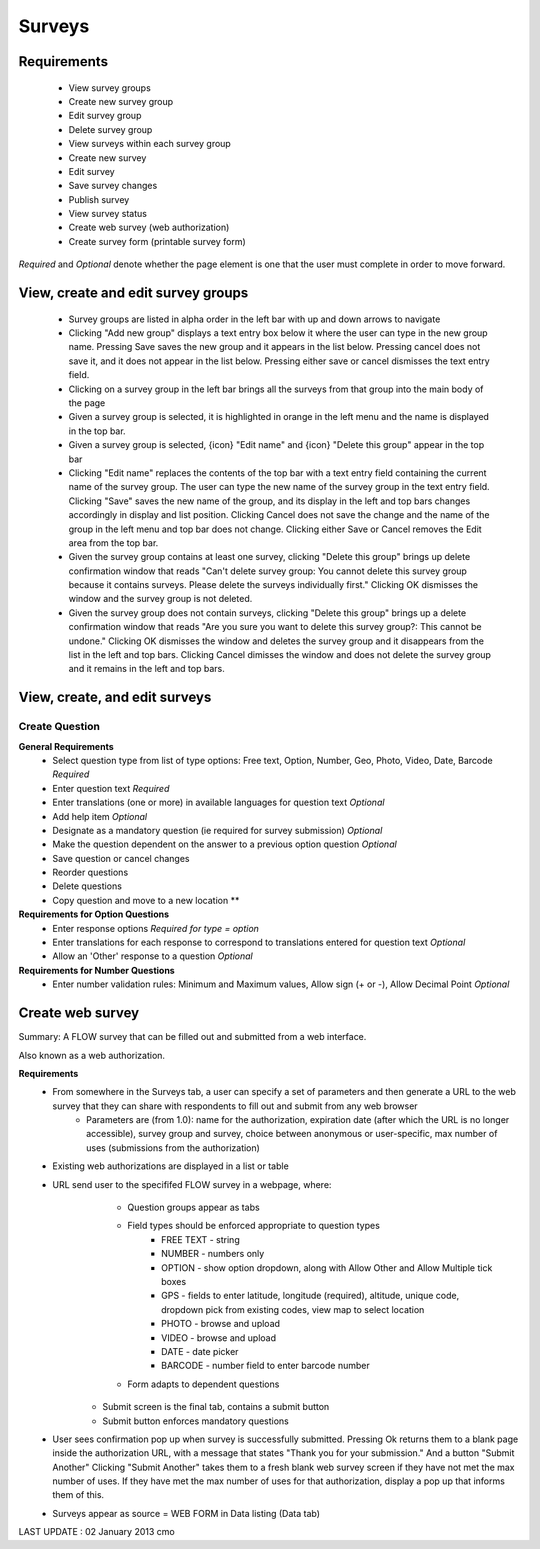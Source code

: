 Surveys 
=======

Requirements
------------
	* View survey groups
	* Create new survey group
	* Edit survey group
	* Delete survey group
	* View surveys within each survey group
	* Create new survey
	* Edit survey
	* Save survey changes
	* Publish survey
	* View survey status
	* Create web survey (web authorization)
	* Create survey form (printable survey form)

*Required* and *Optional* denote whether the page element is one that the user must complete in order to move forward.

View, create and edit survey groups
-----------------------------------
	* Survey groups are listed in alpha order in the left bar with up and down arrows to navigate
	* Clicking "Add new group" displays a text entry box below it where the user can type in the new group name. Pressing Save saves the new group and it appears in the list below. Pressing cancel does not save it, and it does not appear in the list below. Pressing either save or cancel dismisses the text entry field.
	* Clicking on a survey group in the left bar brings all the surveys from that group into the main body of the page
	* Given a survey group is selected, it is highlighted in orange in the left menu and the name is displayed in the top bar.
	* Given a survey group is selected, {icon} "Edit name" and {icon} "Delete this group" appear in the top bar
	* Clicking "Edit name" replaces the contents of the top bar with a text entry field containing the current name of the survey group. The user can type the new name of the survey group in the text entry field. Clicking "Save" saves the new name of the group, and its display in the left and top bars changes accordingly in display and list position. Clicking Cancel does not save the change and the name of the group in the left menu and top bar does not change. Clicking either Save or Cancel removes the Edit area from the top bar.
	* Given the survey group contains at least one survey, clicking "Delete this group" brings up delete confirmation window that reads "Can't delete survey group: You cannot delete this survey group because it contains surveys. Please delete the surveys individually first." Clicking OK dismisses the window and the survey group is not deleted.
	* Given the survey group does not contain surveys, clicking "Delete this group" brings up a delete confirmation window that reads "Are you sure you want to delete this survey group?: This cannot be undone." Clicking OK dismisses the window and deletes the survey group and it disappears from the list in the left and top bars. Clicking Cancel dimisses the window and does not delete the survey group and it remains in the left and top bars.

View, create, and edit surveys
------------------------------


Create Question
^^^^^^^^^^^^^^^
**General Requirements**
	* Select question type from list of type options: Free text, Option, Number, Geo, Photo, Video, Date, Barcode *Required*
	* Enter question text *Required*
	* Enter translations (one or more) in available languages for question text *Optional*
	* Add help item *Optional*
	* Designate as a mandatory question (ie required for survey submission) *Optional*
	* Make the question dependent on the answer to a previous option question *Optional*
	* Save question or cancel changes 
	* Reorder questions 
	* Delete questions 
	* Copy question and move to a new location **

**Requirements for Option Questions**
	* Enter response options *Required for type = option*
	* Enter translations for each response to correspond to translations entered for question text *Optional*
	* Allow an 'Other' response to a question *Optional*

**Requirements for Number Questions**
	* Enter number validation rules: Minimum and Maximum values, Allow sign (+ or -), Allow Decimal Point *Optional*

Create web survey
-----------------

Summary: A FLOW survey that can be filled out and submitted from a web interface.

Also known as a web authorization.

**Requirements**
	* From somewhere in the Surveys tab, a user can specify a set of parameters and then generate a URL to the web survey that they can share with respondents to fill out and submit from any web browser
		* Parameters are (from 1.0): name for the authorization, expiration date (after which the URL is no longer accessible), survey group and survey, choice between anonymous or user-specific, max number of uses (submissions from the authorization)
	* Existing web authorizations are displayed in a list or table
	* URL send user to the specififed FLOW survey in a webpage, where:
			* Question groups appear as tabs
			* Field types should be enforced appropriate to question types 
				* FREE TEXT - string
				* NUMBER - numbers only
				* OPTION - show option dropdown, along with Allow Other and Allow Multiple tick boxes
				* GPS - fields to enter latitude, longitude (required), altitude, unique code, dropdown pick from existing codes, view map to select location
				* PHOTO - browse and upload
				* VIDEO - browse and upload
				* DATE - date picker
				* BARCODE - number field to enter barcode number
			* Form adapts to dependent questions
		* Submit screen is the final tab, contains a submit button
		* Submit button enforces mandatory questions
	* User sees confirmation pop up when survey is successfully submitted. Pressing Ok returns them to a blank page inside the authorization URL, with a message that states "Thank you for your submission." And a button "Submit Another" Clicking "Submit Another" takes them to a fresh blank web survey screen if they have not met the max number of uses. If they have met the max number of uses for that authorization, display a pop up that informs them of this.
	* Surveys appear as source = WEB FORM in Data listing (Data tab)


	
LAST UPDATE : 02 January 2013 cmo 